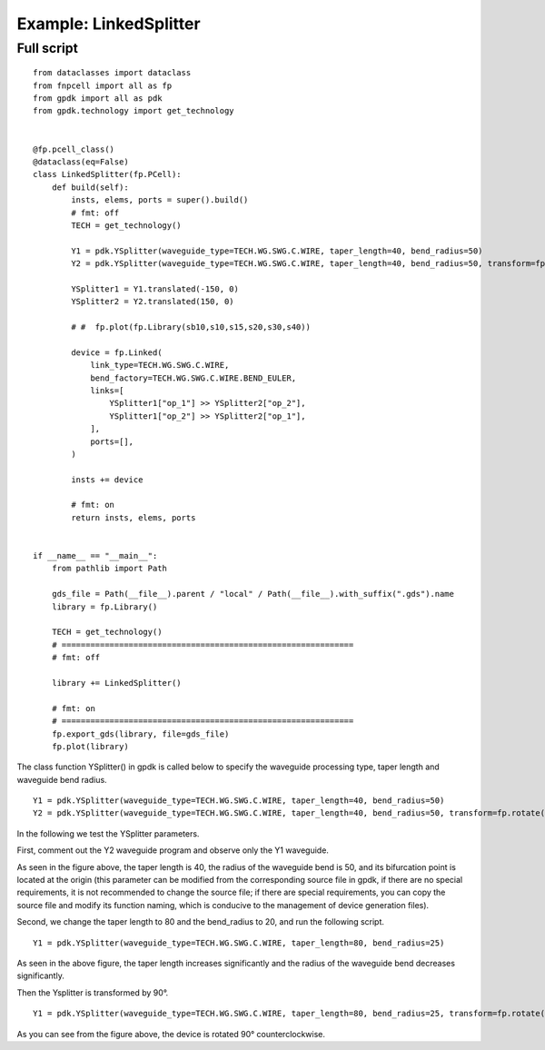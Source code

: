 Example: LinkedSplitter
^^^^^^^^^^^^^^^^^^^^^^^^^^^^^^^^^^^^^^^^^^^^^^^^^^^^^

Full script
--------------------------------
::

  from dataclasses import dataclass
  from fnpcell import all as fp
  from gpdk import all as pdk
  from gpdk.technology import get_technology


  @fp.pcell_class()
  @dataclass(eq=False)
  class LinkedSplitter(fp.PCell):
      def build(self):
          insts, elems, ports = super().build()
          # fmt: off
          TECH = get_technology()

          Y1 = pdk.YSplitter(waveguide_type=TECH.WG.SWG.C.WIRE, taper_length=40, bend_radius=50)
          Y2 = pdk.YSplitter(waveguide_type=TECH.WG.SWG.C.WIRE, taper_length=40, bend_radius=50, transform=fp.rotate(degrees=180))

          YSplitter1 = Y1.translated(-150, 0)
          YSplitter2 = Y2.translated(150, 0)

          # #  fp.plot(fp.Library(sb10,s10,s15,s20,s30,s40))

          device = fp.Linked(
              link_type=TECH.WG.SWG.C.WIRE,
              bend_factory=TECH.WG.SWG.C.WIRE.BEND_EULER,
              links=[
                  YSplitter1["op_1"] >> YSplitter2["op_2"],
                  YSplitter1["op_2"] >> YSplitter2["op_1"],
              ],
              ports=[],
          )

          insts += device

          # fmt: on
          return insts, elems, ports


  if __name__ == "__main__":
      from pathlib import Path

      gds_file = Path(__file__).parent / "local" / Path(__file__).with_suffix(".gds").name
      library = fp.Library()

      TECH = get_technology()
      # =============================================================
      # fmt: off

      library += LinkedSplitter()

      # fmt: on
      # =============================================================
      fp.export_gds(library, file=gds_file)
      fp.plot(library)
      
      
The class function YSplitter() in gpdk is called below to specify the waveguide processing type, taper length and waveguide bend radius.  

::

    Y1 = pdk.YSplitter(waveguide_type=TECH.WG.SWG.C.WIRE, taper_length=40, bend_radius=50)
    Y2 = pdk.YSplitter(waveguide_type=TECH.WG.SWG.C.WIRE, taper_length=40, bend_radius=50, transform=fp.rotate(degrees=180))
      
      
In the following we test the YSplitter parameters.

First, comment out the Y2 waveguide program and observe only the Y1 waveguide. 

As seen in the figure above, the taper length is 40, the radius of the waveguide bend is 50, and its bifurcation point is located at the origin (this parameter can be modified from the corresponding source file in gpdk, if there are no special requirements, it is not recommended to change the source file; if there are special requirements, you can copy the source file and modify its function naming, which is conducive to the management of device generation files).

Second, we change the taper length to 80 and the bend_radius to 20, and run the following script.

::

	Y1 = pdk.YSplitter(waveguide_type=TECH.WG.SWG.C.WIRE, taper_length=80, bend_radius=25)
  
As seen in the above figure, the taper length increases significantly and the radius of the waveguide bend decreases significantly.  

Then the Ysplitter is transformed by 90°.

::

  Y1 = pdk.YSplitter(waveguide_type=TECH.WG.SWG.C.WIRE, taper_length=80, bend_radius=25, transform=fp.rotate(degrees=90))
  
As you can see from the figure above, the device is rotated 90° counterclockwise.      
      
      
      
      
      
      
      
      
      
      
      
      
      
      
      
      
      
      
      
      
      
      
      
      
      
      
      
      
      
